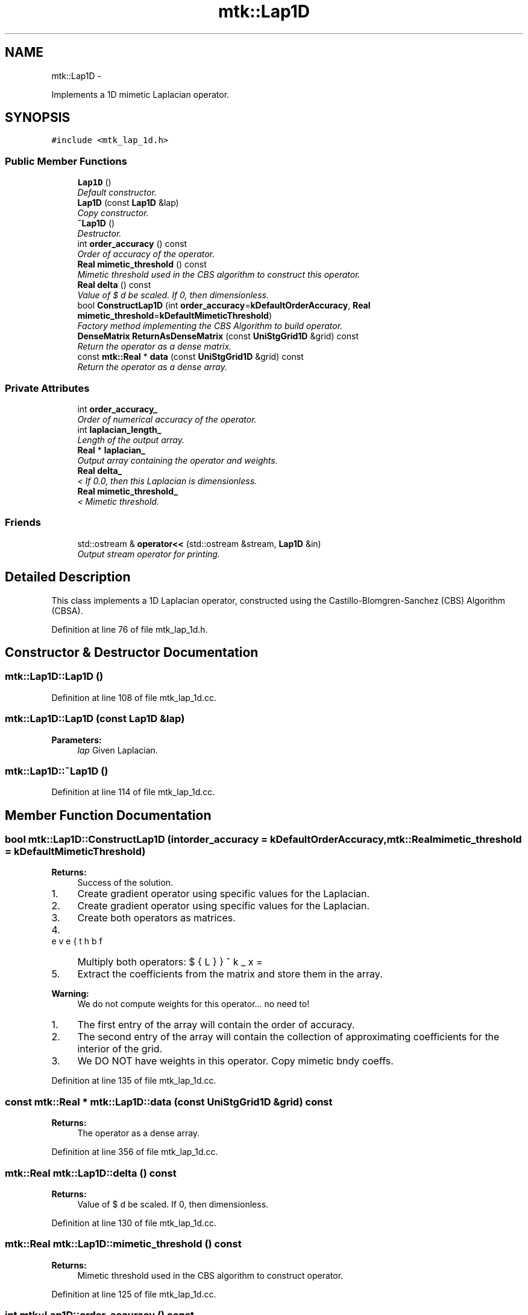 .TH "mtk::Lap1D" 3 "Fri Nov 27 2015" "MTK: Mimetic Methods Toolkit" \" -*- nroff -*-
.ad l
.nh
.SH NAME
mtk::Lap1D \- 
.PP
Implements a 1D mimetic Laplacian operator\&.  

.SH SYNOPSIS
.br
.PP
.PP
\fC#include <mtk_lap_1d\&.h>\fP
.SS "Public Member Functions"

.in +1c
.ti -1c
.RI "\fBLap1D\fP ()"
.br
.RI "\fIDefault constructor\&. \fP"
.ti -1c
.RI "\fBLap1D\fP (const \fBLap1D\fP &lap)"
.br
.RI "\fICopy constructor\&. \fP"
.ti -1c
.RI "\fB~Lap1D\fP ()"
.br
.RI "\fIDestructor\&. \fP"
.ti -1c
.RI "int \fBorder_accuracy\fP () const "
.br
.RI "\fIOrder of accuracy of the operator\&. \fP"
.ti -1c
.RI "\fBReal\fP \fBmimetic_threshold\fP () const "
.br
.RI "\fIMimetic threshold used in the CBS algorithm to construct this operator\&. \fP"
.ti -1c
.RI "\fBReal\fP \fBdelta\fP () const "
.br
.RI "\fIValue of $ \Delta x $ used be scaled\&. If 0, then dimensionless\&. \fP"
.ti -1c
.RI "bool \fBConstructLap1D\fP (int \fBorder_accuracy\fP=\fBkDefaultOrderAccuracy\fP, \fBReal\fP \fBmimetic_threshold\fP=\fBkDefaultMimeticThreshold\fP)"
.br
.RI "\fIFactory method implementing the CBS Algorithm to build operator\&. \fP"
.ti -1c
.RI "\fBDenseMatrix\fP \fBReturnAsDenseMatrix\fP (const \fBUniStgGrid1D\fP &grid) const "
.br
.RI "\fIReturn the operator as a dense matrix\&. \fP"
.ti -1c
.RI "const \fBmtk::Real\fP * \fBdata\fP (const \fBUniStgGrid1D\fP &grid) const "
.br
.RI "\fIReturn the operator as a dense array\&. \fP"
.in -1c
.SS "Private Attributes"

.in +1c
.ti -1c
.RI "int \fBorder_accuracy_\fP"
.br
.RI "\fIOrder of numerical accuracy of the operator\&. \fP"
.ti -1c
.RI "int \fBlaplacian_length_\fP"
.br
.RI "\fILength of the output array\&. \fP"
.ti -1c
.RI "\fBReal\fP * \fBlaplacian_\fP"
.br
.RI "\fIOutput array containing the operator and weights\&. \fP"
.ti -1c
.RI "\fBReal\fP \fBdelta_\fP"
.br
.RI "\fI< If 0\&.0, then this Laplacian is dimensionless\&. \fP"
.ti -1c
.RI "\fBReal\fP \fBmimetic_threshold_\fP"
.br
.RI "\fI< Mimetic threshold\&. \fP"
.in -1c
.SS "Friends"

.in +1c
.ti -1c
.RI "std::ostream & \fBoperator<<\fP (std::ostream &stream, \fBLap1D\fP &in)"
.br
.RI "\fIOutput stream operator for printing\&. \fP"
.in -1c
.SH "Detailed Description"
.PP 
This class implements a 1D Laplacian operator, constructed using the Castillo-Blomgren-Sanchez (CBS) Algorithm (CBSA)\&. 
.PP
Definition at line 76 of file mtk_lap_1d\&.h\&.
.SH "Constructor & Destructor Documentation"
.PP 
.SS "mtk::Lap1D::Lap1D ()"

.PP
Definition at line 108 of file mtk_lap_1d\&.cc\&.
.SS "mtk::Lap1D::Lap1D (const \fBLap1D\fP &lap)"

.PP
\fBParameters:\fP
.RS 4
\fIlap\fP Given Laplacian\&. 
.RE
.PP

.SS "mtk::Lap1D::~Lap1D ()"

.PP
Definition at line 114 of file mtk_lap_1d\&.cc\&.
.SH "Member Function Documentation"
.PP 
.SS "bool mtk::Lap1D::ConstructLap1D (intorder_accuracy = \fC\fBkDefaultOrderAccuracy\fP\fP, \fBmtk::Real\fPmimetic_threshold = \fC\fBkDefaultMimeticThreshold\fP\fP)"

.PP
\fBReturns:\fP
.RS 4
Success of the solution\&. 
.RE
.PP

.IP "1." 4
Create gradient operator using specific values for the Laplacian\&.
.IP "2." 4
Create gradient operator using specific values for the Laplacian\&.
.IP "3." 4
Create both operators as matrices\&.
.IP "4." 4
Multiply both operators: $ \breve{\mathbf{L}}^k_x = \breve{\mathbf{D}}^k_x\breve{\mathbf{G}}^k_x $
.IP "5." 4
Extract the coefficients from the matrix and store them in the array\&.
.PP
.PP
\fBWarning:\fP
.RS 4
We do not compute weights for this operator\&.\&.\&. no need to!
.RE
.PP
.IP "1." 4
The first entry of the array will contain the order of accuracy\&.
.IP "2." 4
The second entry of the array will contain the collection of approximating coefficients for the interior of the grid\&.
.IP "3." 4
We DO NOT have weights in this operator\&. Copy mimetic bndy coeffs\&. 
.PP

.PP
Definition at line 135 of file mtk_lap_1d\&.cc\&.
.SS "const \fBmtk::Real\fP * mtk::Lap1D::data (const \fBUniStgGrid1D\fP &grid) const"

.PP
\fBReturns:\fP
.RS 4
The operator as a dense array\&. 
.RE
.PP

.PP
Definition at line 356 of file mtk_lap_1d\&.cc\&.
.SS "\fBmtk::Real\fP mtk::Lap1D::delta () const"

.PP
\fBReturns:\fP
.RS 4
Value of $ \Delta x $ used be scaled\&. If 0, then dimensionless\&. 
.RE
.PP

.PP
Definition at line 130 of file mtk_lap_1d\&.cc\&.
.SS "\fBmtk::Real\fP mtk::Lap1D::mimetic_threshold () const"

.PP
\fBReturns:\fP
.RS 4
Mimetic threshold used in the CBS algorithm to construct operator\&. 
.RE
.PP

.PP
Definition at line 125 of file mtk_lap_1d\&.cc\&.
.SS "int mtk::Lap1D::order_accuracy () const"

.PP
\fBReturns:\fP
.RS 4
Order of accuracy of the operator\&. 
.RE
.PP

.PP
Definition at line 120 of file mtk_lap_1d\&.cc\&.
.SS "\fBmtk::DenseMatrix\fP mtk::Lap1D::ReturnAsDenseMatrix (const \fBUniStgGrid1D\fP &grid) const"

.PP
\fBReturns:\fP
.RS 4
The operator as a dense matrix\&. 
.RE
.PP

.IP "1." 4
Extract mimetic coefficients from the west boundary\&.
.IP "2." 4
Extract interior coefficients\&.
.IP "3." 4
Extract mimetic coefficients from the west boundary to go east\&.
.PP
.PP
\fBNote:\fP
.RS 4
We could create two matrices of the requested size and multiply them, but that would be inefficient, since we already have the computed coefficients stored\&. We just have to set them in place, in a matrix of an adequate size, and multiply them times the inverse of the square of the step size, in order for the matrix to actually represent a differential operator\&. 
.RE
.PP

.PP
Definition at line 286 of file mtk_lap_1d\&.cc\&.
.SH "Friends And Related Function Documentation"
.PP 
.SS "std::ostream& operator<< (std::ostream &stream, \fBmtk::Lap1D\fP &in)\fC [friend]\fP"

.IP "1." 4
Print order of accuracy\&.
.IP "2." 4
Print approximating coefficients for the interior\&.
.IP "3." 4
No weights, thus print the mimetic boundary coefficients\&. 
.PP

.PP
Definition at line 73 of file mtk_lap_1d\&.cc\&.
.SH "Member Data Documentation"
.PP 
.SS "\fBReal\fP mtk::Lap1D::delta_\fC [mutable]\fP, \fC [private]\fP"

.PP
Definition at line 143 of file mtk_lap_1d\&.h\&.
.SS "\fBReal\fP* mtk::Lap1D::laplacian_\fC [private]\fP"

.PP
Definition at line 141 of file mtk_lap_1d\&.h\&.
.SS "int mtk::Lap1D::laplacian_length_\fC [private]\fP"

.PP
Definition at line 139 of file mtk_lap_1d\&.h\&.
.SS "\fBReal\fP mtk::Lap1D::mimetic_threshold_\fC [private]\fP"

.PP
Definition at line 145 of file mtk_lap_1d\&.h\&.
.SS "int mtk::Lap1D::order_accuracy_\fC [private]\fP"

.PP
Definition at line 138 of file mtk_lap_1d\&.h\&.

.SH "Author"
.PP 
Generated automatically by Doxygen for MTK: Mimetic Methods Toolkit from the source code\&.
